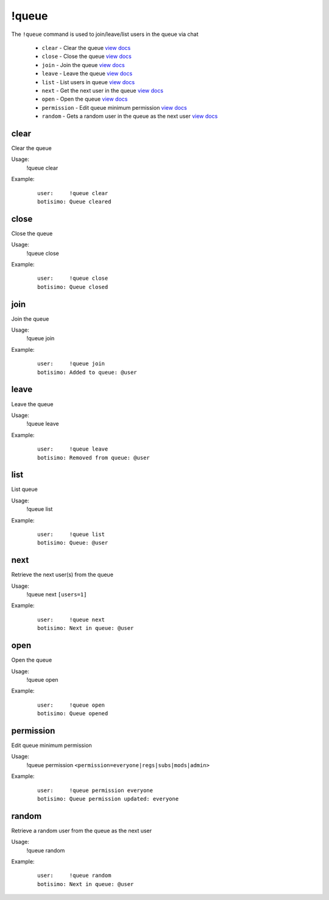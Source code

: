 !queue
======
The ``!queue`` command is used to join/leave/list users in the queue via chat

    - ``clear`` - Clear the queue `view docs`__
    - ``close`` - Close the queue `view docs`__
    - ``join`` - Join the queue `view docs`__
    - ``leave`` - Leave the queue `view docs`__
    - ``list`` - List users in queue `view docs`__
    - ``next`` - Get the next user in the queue `view docs`__
    - ``open`` - Open the queue `view docs`__
    - ``permission`` - Edit queue minimum permission `view docs`__
    - ``random`` - Gets a random user in the queue as the next user `view docs`__

__ #clear
__ #close
__ #join
__ #leave
__ #list
__ #next
__ #open
__ #permission
__ #random

clear
^^^^^
Clear the queue

Usage:
    !queue clear

Example:
    ::

        user:     !queue clear
        botisimo: Queue cleared

close
^^^^^
Close the queue

Usage:
    !queue close

Example:
    ::

        user:     !queue close
        botisimo: ​Queue closed

join
^^^^
Join the queue

Usage:
    !queue join

Example:
    ::

        user:     !queue join
        botisimo: Added to queue: @user

leave
^^^^^
Leave the queue

Usage:
    !queue leave

Example:
    ::

        user:     !queue leave
        botisimo: ​Removed from queue: @user

list
^^^^
List queue

Usage:
    !queue list

Example:
    ::

        user:     !queue list
        botisimo: Queue: @user

next
^^^^
Retrieve the next user(s) from the queue

Usage:
    !queue next ``[users=1]``

Example:
    ::

        user:     !queue next
        botisimo: Next in queue: @user

open
^^^^
Open the queue

Usage:
    !queue open

Example:
    ::

        user:     !queue open
        botisimo: ​Queue opened

permission
^^^^^^^^^^
Edit queue minimum permission

Usage:
    !queue permission ``<permission=everyone|regs|subs|mods|admin>``

Example:
    ::

        user:     !queue permission everyone
        botisimo: Queue permission updated: everyone


random
^^^^^^
Retrieve a random user from the queue as the next user

Usage:
    !queue random

Example:
    ::

        user:     !queue random
        botisimo: ​Next in queue: @user
